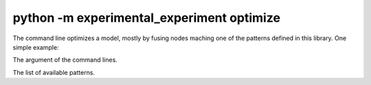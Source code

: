 ==========================================
python -m experimental_experiment optimize
==========================================

The command line optimizes a model, mostly by fusing nodes maching one of the
patterns defined in this library. One simple example:

.. image:: fuse.png

The argument of the command lines.

.. runpython::
    :process: 1

    import experimental_experiment._command_lines_parser as pm
    pm.main(["optimize", "--help"])

The list of available patterns.

.. runpython::
    :showcode:

    from experimental_experiment.xoptim import get_pattern_list

    for s in ["default", "ml", "onnxruntime", "experimental"]:
        print()
        print(f"-- {s} patterns")
        pats = get_pattern_list(s)
        for p in pats:
            print(p)
